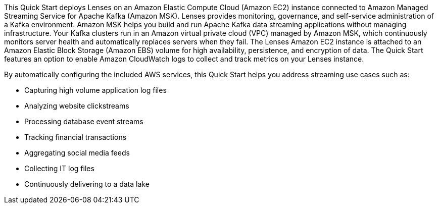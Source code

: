 // Replace the content in <>
// Briefly describe the software. Use consistent and clear branding. 
// Include the benefits of using the software on AWS, and provide details on usage scenarios.

This Quick Start deploys Lenses on an Amazon Elastic Compute Cloud (Amazon EC2) instance connected to Amazon Managed Streaming Service for Apache Kafka (Amazon MSK). Lenses provides monitoring, governance, and self-service administration of a Kafka environment. Amazon MSK helps you build and run Apache Kafka data streaming applications without managing infrastructure. Your Kafka clusters run in an Amazon virtual private cloud (VPC) managed by Amazon MSK, which continuously monitors server health and automatically replaces servers when they fail. The Lenses Amazon EC2 instance is attached to an Amazon Elastic Block Storage (Amazon EBS) volume for high availability, persistence, and encryption of data. The Quick Start features an option to enable Amazon CloudWatch logs to collect and track metrics on your Lenses instance. 

By automatically configuring the included AWS services, this Quick Start helps you address streaming use cases such as:

* Capturing high volume application log files
* Analyzing website clickstreams
* Processing database event streams
* Tracking financial transactions
* Aggregating social media feeds
* Collecting IT log files
* Continuously delivering to a data lake


